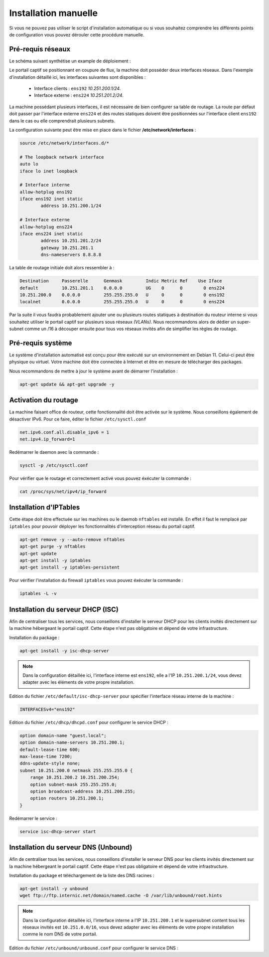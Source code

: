 Installation manuelle
=====

Si vous ne pouvez pas utiliser le script d'installation automatique ou si vous souhaitez comprendre les différents points de configuration vous pouvez dérouler cette procédure manuelle.

Pré-requis réseaux
------------

Le schéma suivant synthétise un example de déploiement :

.. image:: images/config.example.png

Le portail captif se positionnant en coupure de flux, la machine doit posséder deux interfaces réseaux. Dans l'exemple d'installation détaillé ici, les interfaces suivantes sont disponibles :

 - Interface clients : ``ens192`` *10.251.200.1/24*.
 - Interface externe : ``ens224`` *10.251.201.2/24*.

La machine possédant plusieurs interfaces, il est nécessaire de bien configurer sa table de routage. La route par défaut doit passer par l'interface externe ``ens224`` et des routes statiques doivent être positionnées sur l'interface client ``ens192`` dans le cas ou elle comprendrait plusieurs subnets.

La configuration suivante peut être mise en place dans le fichier **/etc/network/interfaces** :

.. code-block:: bash

   source /etc/network/interfaces.d/*

   # The loopback network interface
   auto lo
   iface lo inet loopback

   # Interface interne
   allow-hotplug ens192
   iface ens192 inet static
           address 10.251.200.1/24

   # Interface externe
   allow-hotplug ens224
   iface ens224 inet static
           address 10.251.201.2/24
           gateway 10.251.201.1
           dns-nameservers 8.8.8.8

La table de routage initiale doit alors ressembler à :

.. code-block:: bash

   Destination     Passerelle      Genmask         Indic Metric Ref    Use Iface
   default         10.251.201.1    0.0.0.0         UG    0      0        0 ens224
   10.251.200.0    0.0.0.0         255.255.255.0   U     0      0        0 ens192
   localnet        0.0.0.0         255.255.255.0   U     0      0        0 ens224

Par la suite il vous faudra probablement ajouter une ou plusieurs routes statiques à destination du routeur interne si vous souhaitez utiliser le portail captif sur plusieurs sous réseaux *(VLANs)*. Nous recommandons alors de dédier un super-subnet comme un /16 à découper ensuite pour tous vos réseaux invités afin de simplifier les règles de routage.

Pré-requis système
------------

Le système d'installation automatisé est conçu pour être exécuté sur un environnement en Debian 11. Celui-ci peut être physique ou virtuel. Votre machine doit être connectée à Internet et être en mesure de télécharger des packages.

Nous recommandons de mettre à jour le système avant de démarrer l'installation :

.. code-block:: bash

   apt-get update && apt-get upgrade -y

Activation du routage
------------

La machine faisant office de routeur, cette fonctionnalité doit être activée sur le système. Nous conseillons également de désactiver IPv6. Pour ce faire, éditer le fichier ``/etc/sysctl.conf``

.. code-block:: bash

   net.ipv6.conf.all.disable_ipv6 = 1
   net.ipv4.ip_forward=1

Redémarrer le daemon avec la commande :

.. code-block:: bash

   sysctl -p /etc/sysctl.conf
   
Pour vérifier que le routage et correctement activé vous pouvez éxécuter la commande :

.. code-block:: bash

   cat /proc/sys/net/ipv4/ip_forward

   
Installation d'IPTables
------------

Cette étape doit être effectuée sur les machines ou le daemob ``nftables`` est installé. En effet il faut le remplacé par ``iptables`` pour pouvoir déployer les fonctionnalités d'interception réseau du portail captif.

.. code-block:: bash

   apt-get remove -y --auto-remove nftables
   apt-get purge -y nftables
   apt-get update
   apt-get install -y iptables
   apt-get install -y iptables-persistent

Pour vérifier l'installation du firewall ``iptables`` vous pouvez éxécuter la commande :

.. code-block:: bash

   iptables -L -v

Installation du serveur DHCP (ISC)
------------

Afin de centraliser tous les services, nous conseillons d'installer le serveur DHCP pour les clients invités directement sur la machine hébergeant le portail captif. Cette étape n'est pas obligatoire et dépend de votre infrastructure.

Installation du package :

.. code-block:: bash

   apt-get install -y isc-dhcp-server

.. note::
   
   Dans la configuration détaillée ici, l'interface interne est ``ens192``, elle a l'IP ``10.251.200.1/24``, vous devez adapter avec les éléments de votre propre installation.

Edition du fichier ``/etc/default/isc-dhcp-server`` pour spécifier l'interface réseau interne de la machine :

.. code-block:: bash

   INTERFACESv4="ens192"

Edition du fichier ``/etc/dhcp/dhcpd.conf`` pour configurer le service DHCP :

.. code-block:: bash

   option domain-name "guest.local";
   option domain-name-servers 10.251.200.1;
   default-lease-time 600;
   max-lease-time 7200;
   ddns-update-style none;
   subnet 10.251.200.0 netmask 255.255.255.0 {
       range 10.251.200.2 10.251.200.254;
       option subnet-mask 255.255.255.0;
       option broadcast-address 10.251.200.255;
       option routers 10.251.200.1;
   }
   
Redémarrer le service :

.. code-block:: bash

   service isc-dhcp-server start

Installation du serveur DNS (Unbound)
------------

Afin de centraliser tous les services, nous conseillons d'installer le serveur DNS pour les clients invités directement sur la machine hébergeant le portail captif. Cette étape n'est pas obligatoire et dépend de votre infrastructure.

Installation du package et téléchargement de la liste des DNS racines :

.. code-block:: bash

   apt-get install -y unbound
   wget ftp://ftp.internic.net/domain/named.cache -O /var/lib/unbound/root.hints

.. note::
   
   Dans la configuration détaillée ici, l'interface interne a l'IP ``10.251.200.1`` et le supersubnet content tous les réseaux invités est ``10.251.0.0/16``, vous devez adapter avec les éléments de votre propre installation comme le nom DNS de votre portail.
   
Edition du fichier ``/etc/unbound/unbound.conf`` pour configurer le service DNS :

.. code-block:: bash
   server:
   statistics-interval: 0
   extended-statistics: yes
   statistics-cumulative: yes
   verbosity: 3
   interface: 127.0.0.1
   interface: 10.251.200.1
   port: 53
   do-ip4: yes
   do-ip6: no
   do-udp: yes
   do-tcp: no
   access-control: 127.0.0.0/8 allow
   access-control: 10.0.0.0/8 allow
   access-control: 0.0.0.0/0 refuse
   root-hints: "/var/lib/unbound/root.hints"
   hide-identity: ye
   hide-version: yes
   harden-glue: yes
   harden-dnssec-stripped: yes
   use-caps-for-id: yes
   cache-min-ttl: 3600
   cache-max-ttl: 86400
   prefetch: yes
   num-threads: 6
   msg-cache-slabs: 16
   rrset-cache-slabs: 16
   infra-cache-slabs: 16
   key-cache-slabs: 16
   rrset-cache-size: 256m
   msg-cache-size: 128m
   so-rcvbuf: 1m
   unwanted-reply-threshold: 10000
   do-not-query-localhost: yes
   val-clean-additional: yes
   use-syslog: yes
   harden-dnssec-stripped: yes
   cache-min-ttl: 3600
   cache-max-ttl: 86400
   prefetch: yes
   prefetch-key: yes

   local-zone: "guests.local" static
   local-data: "portal.guests.local A 10.251.200.1"
   local-data-ptr: "10.251.200.1 portal.guests.local"
